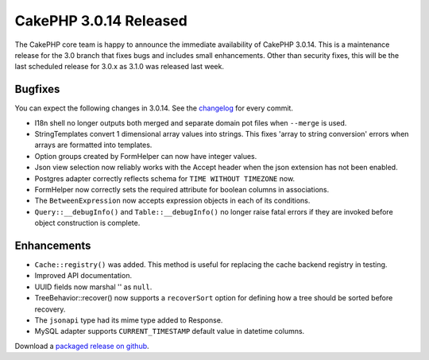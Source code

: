 CakePHP 3.0.14 Released
=======================

The CakePHP core team is happy to announce the immediate availability of CakePHP
3.0.14. This is a maintenance release for the 3.0 branch that fixes bugs and
includes small enhancements. Other than security fixes, this will be the last
scheduled release for 3.0.x as 3.1.0 was released last week.

Bugfixes
--------

You can expect the following changes in 3.0.14. See the `changelog
<https://cakephp.org/changelogs/3.0.14>`_ for every commit.

- I18n shell no longer outputs both merged and separate domain pot files when
  ``--merge`` is used.
- StringTemplates convert 1 dimensional array values into strings. This fixes
  'array to string conversion' errors when arrays are formatted into templates.
- Option groups created by FormHelper can now have integer values.
- Json view selection now reliably works with the Accept header when the json
  extension has not been enabled.
- Postgres adapter correctly reflects schema for ``TIME WITHOUT TIMEZONE`` now.
- FormHelper now correctly sets the required attribute for boolean columns in
  associations.
- The ``BetweenExpression`` now accepts expression objects in each of its
  conditions.
- ``Query::__debugInfo()`` and ``Table::__debugInfo()`` no longer raise fatal
  errors if they are invoked before object construction is complete.

Enhancements
------------

- ``Cache::registry()`` was added. This method is useful for replacing the cache
  backend registry in testing.
- Improved API documentation.
- UUID fields now marshal '' as ``null``.
- TreeBehavior::recover() now supports a ``recoverSort`` option for defining how
  a tree should be sorted before recovery.
- The ``jsonapi`` type had its mime type added to Response.
- MySQL adapter supports ``CURRENT_TIMESTAMP`` default value in datetime
  columns.

Download a `packaged release on github
<https://github.com/cakephp/cakephp/releases>`_.

.. author:: markstory
.. categories:: release, news
.. tags:: release, news
